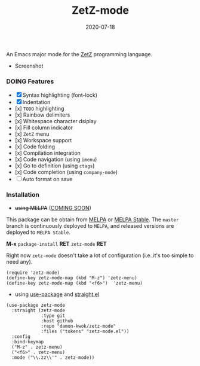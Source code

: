 #+TITLE:     ZetZ-mode
#+AUTHOR:    damon-kwok
#+EMAIL:     damon-kwok@outlook.com
#+DATE:      2020-07-18
#+OPTIONS: toc:nil creator:nil author:nil email:nil timestamp:nil html-postamble:nil
#+TODO: TODO DOING DONE

[[https://github.com/damon-kwok/zetz-mode/blob/master/COPYING][https://img.shields.io/github/license/damon-kwok/zetz-mode?logo=gnu&.svg]]
[[https://www.patreon.com/DamonKwok][https://img.shields.io/badge/Support%20Me-%F0%9F%92%97-ff69b4.svg]]
# [[https://melpa.org/#/zetz-mode][file:https://melpa.org/packages/zetz-mode-badge.svg]]
# [[https://stable.melpa.org/#/zetz-mode][file:https://stable.melpa.org/packages/zetz-mode-badge.svg]]

An Emacs major mode for the [[https://github.com/zetzit/zz/blob/master/README.md][ZetZ]] programming language.

- Screenshot

[[https://github.com/damon-kwok/zetz-mode][file:screenshot.png]]

*** DOING Features

- [X] Syntax highlighting (font-lock)
- [X] Indentation
- [x] ~TODO~ highlighting
- [x] Rainbow delimiters
- [x] Whitespace character dsiplay
- [x] Fill column indicator
- [x] ~ZetZ~ menu
- [x] Workspace support
- [x] Code folding
- [x] Compilation integration
- [x] Code navigation (using ~imenu~)
- [x] Go to definition (using ~ctags~)
- [x] Code completion (using ~company-mode~)
- [ ] Auto format on save

*** Installation

- +using MELPA+ ([[https://github.com/melpa/melpa/pull/7024][COMING SOON]])
This package can be obtain from
[[http://melpa.org/#/zetz-mode][MELPA]] or
[[http://stable.melpa.org/#/zetz-mode][MELPA Stable]]. The ~master~
branch is continuously deployed to ~MELPA~, and released versions are
deployed to ~MELPA Stable~.

*M-x* ~package-install~ *RET* ~zetz-mode~ *RET*

Right now ~zetz-mode~ doesn't take a lot of configuration (i.e.
it's too simple to need any).

#+BEGIN_SRC elisp
(require 'zetz-mode)
(define-key zetz-mode-map (kbd "M-z") 'zetz-menu)
(define-key zetz-mode-map (kbd "<f6>")  'zetz-menu)
#+END_SRC

- using [[https://github.com/jwiegley/use-package][use-package]] and [[https://github.com/raxod502/straight.el][straight.el]]

#+BEGIN_SRC elisp
(use-package zetz-mode
  :straight (zetz-mode
             :type git
             :host github
             :repo "damon-kwok/zetz-mode"
             :files ("tokens" "zetz-mode.el"))
  :config
  :bind-keymap
  ("M-z" . zetz-menu)
  ("<f6>" . zetz-menu)
  :mode ("\\.zz\\'" . zetz-mode))
#+END_SRC
